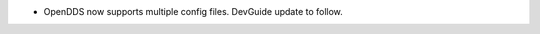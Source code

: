 .. news-prs: 4505

.. news-start-section: Additions
.. news-start-section: ``ConfigStore``
- OpenDDS now supports multiple config files.  DevGuide update to follow.
.. news-end-section
.. news-end-section
